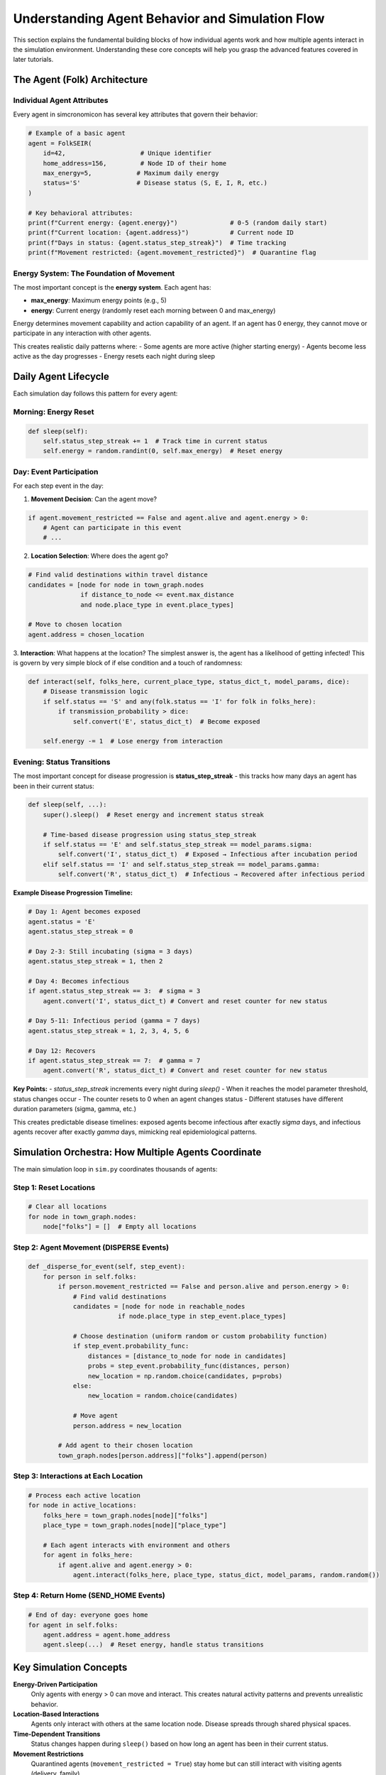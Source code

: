 Understanding Agent Behavior and Simulation Flow
================================================

This section explains the fundamental building blocks of how individual agents work and how multiple agents interact in the simulation environment. Understanding these core concepts will help you grasp the advanced features covered in later tutorials.

The Agent (Folk) Architecture
-----------------------------

Individual Agent Attributes
~~~~~~~~~~~~~~~~~~~~~~~~~~~~

Every agent in simcronomicon has several key attributes that govern their behavior:

.. code-block:: python

   # Example of a basic agent
   agent = FolkSEIR(
       id=42,                    # Unique identifier
       home_address=156,         # Node ID of their home
       max_energy=5,            # Maximum daily energy
       status='S'               # Disease status (S, E, I, R, etc.)
   )
   
   # Key behavioral attributes:
   print(f"Current energy: {agent.energy}")              # 0-5 (random daily start)
   print(f"Current location: {agent.address}")           # Current node ID
   print(f"Days in status: {agent.status_step_streak}")  # Time tracking
   print(f"Movement restricted: {agent.movement_restricted}")  # Quarantine flag

**Energy System**: The Foundation of Movement
~~~~~~~~~~~~~~~~~~~~~~~~~~~~~~~~~~~~~~~~~~~~~~

The most important concept is the **energy system**. Each agent has:

- **max_energy**: Maximum energy points (e.g., 5)
- **energy**: Current energy (randomly reset each morning between 0 and max_energy)

Energy determines movement capability and action capability of an agent. If an agent has 0 energy,
they cannot move or participate in any interaction with other agents.

This creates realistic daily patterns where:
- Some agents are more active (higher starting energy)
- Agents become less active as the day progresses
- Energy resets each night during sleep

Daily Agent Lifecycle
---------------------

Each simulation day follows this pattern for every agent:

Morning: Energy Reset
~~~~~~~~~~~~~~~~~~~~~

.. code-block:: python

   def sleep(self):
       self.status_step_streak += 1  # Track time in current status
       self.energy = random.randint(0, self.max_energy)  # Reset energy

Day: Event Participation
~~~~~~~~~~~~~~~~~~~~~~~~

For each step event in the day:

1. **Movement Decision**: Can the agent move?

.. code-block:: python

   if agent.movement_restricted == False and agent.alive and agent.energy > 0:
       # Agent can participate in this event
       # ...

2. **Location Selection**: Where does the agent go?

.. code-block:: python

   # Find valid destinations within travel distance
   candidates = [node for node in town_graph.nodes 
                 if distance_to_node <= event.max_distance 
                 and node.place_type in event.place_types]
   
   # Move to chosen location
   agent.address = chosen_location

3. **Interaction**: What happens at the location? The simplest answer is, the agent has a likelihood of getting infected!
This is govern by very simple block of if else condition and a touch of randomness:

.. code-block:: python

   def interact(self, folks_here, current_place_type, status_dict_t, model_params, dice):
       # Disease transmission logic
       if self.status == 'S' and any(folk.status == 'I' for folk in folks_here):
           if transmission_probability > dice:
               self.convert('E', status_dict_t)  # Become exposed
       
       self.energy -= 1  # Lose energy from interaction

Evening: Status Transitions
~~~~~~~~~~~~~~~~~~~~~~~~~~~

The most important concept for disease progression is **status_step_streak** - this tracks how many days an agent has been in their current status:

.. code-block:: python

   def sleep(self, ...):
       super().sleep()  # Reset energy and increment status streak
       
       # Time-based disease progression using status_step_streak
       if self.status == 'E' and self.status_step_streak == model_params.sigma:
           self.convert('I', status_dict_t)  # Exposed → Infectious after incubation period
       elif self.status == 'I' and self.status_step_streak == model_params.gamma:
           self.convert('R', status_dict_t)  # Infectious → Recovered after infectious period

**Example Disease Progression Timeline:**

.. code-block:: python

   # Day 1: Agent becomes exposed
   agent.status = 'E'
   agent.status_step_streak = 0
   
   # Day 2-3: Still incubating (sigma = 3 days)
   agent.status_step_streak = 1, then 2
   
   # Day 4: Becomes infectious 
   if agent.status_step_streak == 3:  # sigma = 3
       agent.convert('I', status_dict_t) # Convert and reset counter for new status
   
   # Day 5-11: Infectious period (gamma = 7 days)
   agent.status_step_streak = 1, 2, 3, 4, 5, 6
   
   # Day 12: Recovers
   if agent.status_step_streak == 7:  # gamma = 7
       agent.convert('R', status_dict_t) # Convert and reset counter for new status

**Key Points:**
- `status_step_streak` increments every night during `sleep()`
- When it reaches the model parameter threshold, status changes occur
- The counter resets to 0 when an agent changes status
- Different statuses have different duration parameters (sigma, gamma, etc.)

This creates predictable disease timelines: exposed agents become infectious after exactly `sigma` days, 
and infectious agents recover after exactly `gamma` days, mimicking real epidemiological patterns.

Simulation Orchestra: How Multiple Agents Coordinate
----------------------------------------------------

The main simulation loop in ``sim.py`` coordinates thousands of agents:

Step 1: Reset Locations
~~~~~~~~~~~~~~~~~~~~~~~

.. code-block:: python

   # Clear all locations
   for node in town_graph.nodes:
       node["folks"] = []  # Empty all locations

Step 2: Agent Movement (DISPERSE Events)
~~~~~~~~~~~~~~~~~~~~~~~~~~~~~~~~~~~~~~~~~

.. code-block:: python

   def _disperse_for_event(self, step_event):
       for person in self.folks:
           if person.movement_restricted == False and person.alive and person.energy > 0:
               # Find valid destinations
               candidates = [node for node in reachable_nodes 
                           if node.place_type in step_event.place_types]
               
               # Choose destination (uniform random or custom probability function)
               if step_event.probability_func:
                   distances = [distance_to_node for node in candidates]
                   probs = step_event.probability_func(distances, person)
                   new_location = np.random.choice(candidates, p=probs)
               else:
                   new_location = random.choice(candidates)
               
               # Move agent
               person.address = new_location
           
           # Add agent to their chosen location
           town_graph.nodes[person.address]["folks"].append(person)

Step 3: Interactions at Each Location
~~~~~~~~~~~~~~~~~~~~~~~~~~~~~~~~~~~~~

.. code-block:: python

   # Process each active location
   for node in active_locations:
       folks_here = town_graph.nodes[node]["folks"]
       place_type = town_graph.nodes[node]["place_type"]
       
       # Each agent interacts with environment and others
       for agent in folks_here:
           if agent.alive and agent.energy > 0:
               agent.interact(folks_here, place_type, status_dict, model_params, random.random())

Step 4: Return Home (SEND_HOME Events)
~~~~~~~~~~~~~~~~~~~~~~~~~~~~~~~~~~~~~~

.. code-block:: python

   # End of day: everyone goes home
   for agent in self.folks:
       agent.address = agent.home_address
       agent.sleep(...)  # Reset energy, handle status transitions

Key Simulation Concepts
-----------------------

**Energy-Driven Participation**
   Only agents with energy > 0 can move and interact. This creates natural activity patterns and prevents unrealistic behavior.

**Location-Based Interactions**
   Agents only interact with others at the same location node. Disease spreads through shared physical spaces.

**Time-Dependent Transitions**
   Status changes happen during ``sleep()`` based on how long an agent has been in their current status.

**Movement Restrictions**
   Quarantined agents (``movement_restricted = True``) stay home but can still interact with visiting agents (delivery, family).

**Stochastic Behavior**
   Random elements (energy levels, movement choices, disease transmission) create realistic population-level patterns from simple rules.

Understanding Movement Patterns
-------------------------------

The basic movement system uses uniform random selection:

.. code-block:: python

   # Basic movement: choose randomly among valid destinations
   valid_destinations = [node for node in town if meets_criteria(node)]
   chosen_destination = random.choice(valid_destinations)

But you can customize this with probability functions of your own, which is the topic of the next tutorial!

Next Steps
----------

Now that you understand how individual agents work and how the simulation coordinates multiple agents, you're ready to explore:

- **Advanced Step Events and Movement Patterns**: Customize agent movement with sophisticated probability functions
- **SEIQRDV Model Features**: Understand complex disease models with vaccination (priority place system) and quarantine
- **Custom Model Development**: Create your own compartmental models and agent behaviors

The key insight is that complex population-level patterns emerge from simple agent-level rules. By understanding energy, 
movement, interactions, and status transitions, you can design realistic epidemic simulations and analyze intervention strategies.